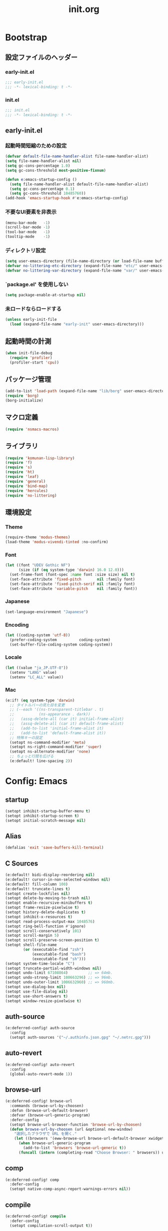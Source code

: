 #+title: init.org
#+startup: overview
#+property: header-args :tangle init.el :noweb yes :lexical no

* Bootstrap
** 設定ファイルのヘッダー
*** early-init.el
#+begin_src emacs-lisp :tangle early-init.el
;;; early-init.el
;;; -*- lexical-binding: t -*-
#+end_src
*** init.el
#+begin_src emacs-lisp
;;; init.el
;;; -*- lexical-binding: t -*-
#+end_src
** early-init.el
*** 起動時間短縮のための設定
#+begin_src emacs-lisp :tangle early-init.el
(defvar default-file-name-handler-alist file-name-handler-alist)
(setq file-name-handler-alist nil)
(setq gc-cons-percentage 1.0)
(setq gc-cons-threshold most-positive-fixnum)

(defun e:emacs-startup-config ()
  (setq file-name-handler-alist default-file-name-handler-alist)
  (setq gc-cons-percentage 0.1)
  (setq gc-cons-threshold 10485760))
(add-hook 'emacs-startup-hook #'e:emacs-startup-config)
#+end_src
*** 不要なUI要素を非表示
#+begin_src emacs-lisp :tangle early-init.el
(menu-bar-mode   -1)
(scroll-bar-mode -1)
(tool-bar-mode   -1)
(tooltip-mode    -1)
#+end_src
*** ディレクトリ設定
#+begin_src emacs-lisp
(setq user-emacs-directory (file-name-directory (or load-file-name buffer-file-name)))
(defvar no-littering-etc-directory (expand-file-name "etc/" user-emacs-directory))
(defvar no-littering-var-directory (expand-file-name "var/" user-emacs-directory))
#+end_src
*** `package.el' を使用しない
#+begin_src emacs-lisp :tangle early-init.el
(setq package-enable-at-startup nil)
#+end_src
*** 未ロードならロードする
#+begin_src emacs-lisp
(unless early-init-file
  (load (expand-file-name "early-init" user-emacs-directory)))
#+end_src
** 起動時間の計測
#+begin_src emacs-lisp
(when init-file-debug
  (require 'profiler)
  (profiler-start 'cpu))
#+end_src
** パッケージ管理
#+begin_src emacs-lisp
(add-to-list 'load-path (expand-file-name "lib/borg" user-emacs-directory))
(require 'borg)
(borg-initialize)
#+end_src
** マクロ定義
#+begin_src emacs-lisp
(require 'nsmacs-macros)
#+end_src
** ライブラリ
#+begin_src emacs-lisp
(require 'komunan-lisp-library)
(require 'f)
(require 's)
(require 'ht)
(require 'leaf)
(require 'general)
(require 'bind-map)
(require 'hercules)
(require 'no-littering)
#+end_src
** 環境設定
*** Theme
#+begin_src emacs-lisp
(require-theme 'modus-themes)
(load-theme 'modus-vivendi-tinted :no-confirm)
#+end_src
*** Font
#+begin_src emacs-lisp
(let ((font "UDEV Gothic NF")
      (size (if (eq system-type 'darwin) 16.0 12.0)))
  (set-frame-font (font-spec :name font :size size) nil t)
  (set-face-attribute 'fixed-pitch       nil :family font)
  (set-face-attribute 'fixed-pitch-serif nil :family font)
  (set-face-attribute 'variable-pitch    nil :family font))
#+end_src
*** Japanese
#+begin_src emacs-lisp
(set-language-environment "Japanese")
#+end_src
*** Encoding
#+begin_src emacs-lisp
(let ((coding-system 'utf-8))
  (prefer-coding-system          coding-system)
  (set-buffer-file-coding-system coding-system))
#+end_src
*** Locale
#+begin_src emacs-lisp
(let ((value "ja_JP.UTF-8"))
  (setenv "LANG" value)
  (setenv "LC_ALL" value))
#+end_src
*** Mac
#+begin_src emacs-lisp
(e:if! (eq system-type 'darwin)
  ;; タイトルバーの見た目を変更
  ;; (--each '((ns-transparent-titlebar . t)
  ;;           (ns-appearance . dark))
  ;;   (assq-delete-all (car it) initial-frame-alist)
  ;;   (assq-delete-all (car it) default-frame-alist)
  ;;   (add-to-list 'initial-frame-alist it)
  ;;   (add-to-list 'default-frame-alist it))
  ;; 特殊キーの設定
  (setopt ns-command-modifier 'meta)
  (setopt ns-right-command-modifier 'super)
  (setopt ns-alternate-modifier 'none)
  ;; ちょっと行間を広げる
  (e:default! line-spacing 2))
#+end_src
* Config: Emacs
** startup
#+begin_src emacs-lisp
(setopt inhibit-startup-buffer-menu t)
(setopt inhibit-startup-screen t)
(setopt initial-scratch-message nil)
#+end_src
** Alias
#+begin_src emacs-lisp
(defalias 'exit 'save-buffers-kill-terminal)
#+end_src
** C Sources
#+begin_src emacs-lisp
(e:default! bidi-display-reordering nil)
(e:default! cursor-in-non-selected-windows nil)
(e:default! fill-column 100)
(e:default! truncate-lines t)
(setopt create-lockfiles nil)
(setopt delete-by-moving-to-trash nil)
(setopt enable-recursive-minibuffers t)
(setopt frame-resize-pixelwise t)
(setopt history-delete-duplicates t)
(setopt inhibit-x-resources t)
(setopt read-process-output-max 1048576)
(setopt ring-bell-function #'ignore)
(setopt scroll-conservatively 101)
(setopt scroll-margin 5)
(setopt scroll-preserve-screen-position t)
(setopt shell-file-name
        (or (executable-find "zsh")
            (executable-find "bash")
            (executable-find "sh")))
(setopt system-time-locale "C")
(setopt truncate-partial-width-windows nil)
(setopt undo-limit 67108864)         ;; => 64mb.
(setopt undo-strong-limit 100663296) ;; => 96mb.
(setopt undo-outer-limit 1006632960) ;; => 960mb.
(setopt use-dialog-box nil)
(setopt use-file-dialog nil)
(setopt use-short-answers t)
(setopt window-resize-pixelwise t)
#+end_src
** auth-source
#+begin_src emacs-lisp
(e:deferred-config! auth-source
  :config
  (setopt auth-sources '("~/.authinfo.json.gpg" "~/.netrc.gpg")))
#+end_src
** auto-revert
#+begin_src emacs-lisp
(e:deferred-config! auto-revert
  :config
  (global-auto-revert-mode 1))
#+end_src
** browse-url
#+begin_src emacs-lisp
(e:deferred-config! browse-url
  :commands (browse-url-by-choosen)
  :defun (browse-url-default-browser)
  :defvar (browse-url-generic-program)
  :defer-config
  (setopt browse-url-browser-function 'browse-url-by-choosen)
  (defun browse-url-by-choosen (url &optional new-window)
    "選択したブラウザで URL を開く."
    (let ((browsers '(eww-browse-url browse-url-default-browser xwidget-webkit-browse-url)))
      (when browse-url-generic-program
        (add-to-list 'browsers 'browse-url-generic t))
      (funcall (intern (completing-read "Choose Browser: " browsers)) url new-window))))
#+end_src
** comp
#+begin_src emacs-lisp
(e:deferred-config! comp
  :defer-config
  (setopt native-comp-async-report-warnings-errors nil))
#+end_src
** compile
#+begin_src emacs-lisp
(e:deferred-config! compile
  :defer-config
  (setopt compilation-scroll-output t))
#+end_src
** cus-edit
#+begin_src emacs-lisp
(e:deferred-config! cus-edit
  :defer-config
  (e:var! custom-file "custom.el"))
#+end_src
** dired
*** dired
#+begin_src emacs-lisp
(e:deferred-config! dired
  :defer-config
  (setopt dired-auto-revert-buffer t)
  (setopt dired-dwim-target t)
  (setopt dired-listing-switches "-Ahl")
  (setopt dired-omit-files (rx (or (seq bol (? ".") "#")
                                        (seq bol (or "." "..") eol)
                                        (seq bol ".DS_Store" eol))))
  (setopt dired-recursive-copies 'always)
  (setopt dired-recursive-deletes 'always))
#+end_src
*** dired-filter
#+begin_src emacs-lisp
(e:deferred-config! dired-filter
  :hook (dired-mode-hook . dired-filter-mode))
#+end_src
*** nerd-icons-dired
#+begin_src emacs-lisp
(e:deferred-config! nerd-icons-dired
  :hook (dired-mode-hook . nerd-icons-dired-mode))
#+end_src
*** ls-lisp-extension
#+begin_src emacs-lisp
(e:deferred-config! ls-lisp-extension
  :after (dired)
  :config
  (setopt ls-lisp-dirs-first t)
  (setopt ls-lisp-format-time-list '("%Y-%m-%d %H:%M:%S" "%Y-%m-%d %H:%M:%S"))
  (setopt ls-lisp-ignore-case nil)
  (setopt ls-lisp-use-insert-directory-program nil)
  (setopt ls-lisp-use-localized-time-format t)
  (setopt ls-lisp-verbosity '(uid gid))
  (ls-lisp-extension-on))
#+end_src
** display-line-numbers
#+begin_src emacs-lisp
(e:deferred-config! display-line-numbers
  :hook ((find-file-hook . display-line-numbers-mode-on)
         (prog-mode-hook . display-line-numbers-mode-on))
  :defer-config
  (e:default! display-line-numbers-width 4)
  (e:define-minor-mode-switch display-line-numbers-mode))
#+end_src
** ediff
#+begin_src emacs-lisp
(e:deferred-config! ediff
  :commands (ediff-setup-windows-plain)
  :defer-config
  (setopt ediff-window-setup-function #'ediff-setup-windows-plain))
#+end_src
** emacs-lock
#+begin_src emacs-lisp
(e:deferred-config! emacs-lock
  :config
  (dolist (buffer '("*scratch*" "*Messages*"))
    (with-current-buffer buffer
      (emacs-lock-mode 'kill))))
#+end_src
** epg-config
#+begin_src emacs-lisp
(e:deferred-config! epg-config
  :defer-config
  (setopt epg-pinentry-mode 'loopback))
#+end_src
** eww
#+begin_src emacs-lisp
(e:deferred-config! eww
  :defun (eww-current-url)
  :defer-config
  (general-def eww-mode-map
    "e" 'eww-open-current-url-with-default-browser)
  (setopt eww-search-prefix "https://www.google.com/search?q=")
  (defun eww-open-current-url-with-default-browser ()
    (interactive)
    (browse-url-default-browser (eww-current-url))))
#+end_src
** files
#+begin_src emacs-lisp
(e:deferred-config! files
  :defer-config
  (setopt auto-save-default nil)
  (setopt make-backup-files nil)
  (setopt mode-require-final-newline nil)
  (setopt require-final-newline nil))
#+end_src
** frame
#+begin_src emacs-lisp
(e:deferred-config! frame
  :defer-config
  (blink-cursor-mode 0))
#+end_src
** google-translate
#+begin_src emacs-lisp
(e:deferred-config! google-translate
  :config
  (setopt google-translate-default-source-language "en")
  (setopt google-translate-default-target-language "ja"))
#+end_src
** hl-line
#+begin_src emacs-lisp
(e:deferred-config! hl-line
  :hook ((find-file-hook . hl-line-mode-on)
         (prog-mode-hook . hl-line-mode-on))
  :config
  (e:define-minor-mode-switch hl-line-mode))
#+end_src
** indent
#+begin_src emacs-lisp
(e:deferred-config! indent
  :defer-config
  (setopt standard-indent 2))
#+end_src
** novice
#+begin_src emacs-lisp
(e:deferred-config! novice
  :config
  (setopt disabled-command-function nil))
#+end_src
** recentf
#+begin_src emacs-lisp
(e:deferred-config! recentf
  :advice (:before recentf-save-list ad:recentf-save-list@cleanup)
  :defun (recentf-include-p)
  :defvar (recentf-list)
  :init
  (setopt recentf-filename-handlers '(abbreviate-file-name))
  (setopt recentf-max-menu-items 20)
  (setopt recentf-max-saved-items 3000)
  (defun ad:recentf-save-list@cleanup (&rest _)
    "存在しないファイルを履歴から削除する"
    (setq recentf-list (->> recentf-list
                            (-map 'f-short)
                            (-distinct)
                            (--filter (and (or (file-remote-p it)
                                               (f-exists? it))
                                           (recentf-include-p it))))))
  (recentf-mode 1))
#+end_src
** savehist
#+begin_src emacs-lisp
(e:deferred-config! savehist
  :config
  (savehist-mode 1))
#+end_src
** saveplace
#+begin_src emacs-lisp
(e:deferred-config! save-place
  :config
  (save-place-mode 1))
#+end_src
** simple
#+begin_src emacs-lisp
(e:deferred-config! simple
  :defer-config
  (e:default! indent-tabs-mode nil)
  (setopt set-mark-command-repeat-pop t)
  (column-number-mode 1))
#+end_src
** so-long
#+begin_src emacs-lisp
(e:deferred-config! so-long
  :config
  (global-so-long-mode 1))
#+end_src
** tab-bar-mode
#+begin_src emacs-lisp
(e:deferred-config! tab-bar
  :config
  (tab-bar-mode t))
#+end_src
** timer
#+begin_src emacs-lisp
(e:deferred-config! timer
  :advice (:around cancel-timer ad:cancel-timer@workaround)
  :defer-config
  (defun ad:cancel-timer@workaround (fn &rest args)
    (when (timerp (car args))
      (apply fn args))))
#+end_src
** vc-hooks
#+begin_src emacs-lisp
(e:deferred-config! vc-hooks
  :defer-config
  (setopt vc-follow-symlinks t))
#+end_src
** whitespace
#+begin_src emacs-lisp
(e:deferred-config! whitespace
  :hook ((find-file-hook . whitespace-mode-on)
         (prog-mode-hook . whitespace-mode-on))
  :defer-config
  (setopt whitespace-style '(face
                             trailing
                             tabs
                             tab-mark
                             spaces
                             space-mark
                             newline
                             newline-mark))
  (setopt whitespace-space-regexp "\\(\u3000+\\)")
  (setopt whitespace-display-mappings '((space-mark   ?\u3000 [?\u30ed])
                                        (tab-mark     ?\t     [?\t])
                                        (newline-mark ?\n     [?\u0024 ?\n])))
  (let ((color "#595D63"))
    (set-face-attribute 'whitespace-trailing nil :background "#800000")
    (set-face-attribute 'whitespace-tab      nil :foreground color :strike-through t)
    (set-face-attribute 'whitespace-space    nil :foreground color)
    (set-face-attribute 'whitespace-newline  nil :foreground color))
  (e:define-minor-mode-switch whitespace-mode))
#+end_src
** winner
#+begin_src emacs-lisp
(e:deferred-config! winner
  :config
  (winner-mode 1))
#+end_src
** 個人設定
#+begin_src emacs-lisp
(add-hook 'emacs-startup-hook
          (defun e:load-private-config ()
            (let ((private-config (f-expand "private/config" user-emacs-directory)))
              (condition-case err
                  (load private-config)
                (display-warning :warning err)))))
#+end_src
* Config: Evil
** evil
#+begin_src emacs-lisp
(e:deferred-config! evil
  :priority :high
  :defun (evil-get-auxiliary-keymap
          evil-half-cursor
          evil-normalize-keymaps
          evil-set-command-property)
  :init
  (setopt evil-cross-lines t)
  (setopt evil-disable-insert-state-bindings t)
  (setopt evil-move-beyond-eol t)
  (setopt evil-move-cursor-back nil)
  (setopt evil-shift-width 2)
  (setopt evil-want-Y-yank-to-eol t)
  (setopt evil-want-keybinding nil)
  ;; cursor colors
  (setopt evil-motion-state-cursor  '("plum3" box))
  (setopt evil-normal-state-cursor  '("DarkGoldenrod2" box))
  (setopt evil-visual-state-cursor  '("gray" (hbar . 2)))
  (setopt evil-insert-state-cursor  '("chartreuse3" (bar . 2)))
  (setopt evil-replace-state-cursor '("chocolate" (hbar . 2)))
  (setopt evil-emacs-state-cursor   '("SkyBlue2" box))
  (setopt evil-operator-state-cursor #'evil-half-cursor)
  (evil-mode 1)
  :config
  (general-def 'motion
    "TAB" nil
    "C-\\" 'ignore
    "C-^" nil)
  (general-def 'normal
    "<down>" 'evil-next-visual-line
    "<up>"   'evil-previous-visual-line
    "M-h" 'evil-window-left
    "M-j" 'evil-window-down
    "M-k" 'evil-window-up
    "M-l" 'evil-window-right
    "j" 'evil-next-visual-line
    "k" 'evil-previous-visual-line)
  (general-def 'visual
    "<" 'evil-shift-left-visual
    ">" 'evil-shift-right-visual)
  (general-def 'insert
    "C-z" nil))
#+end_src
** evil-collection
#+begin_src emacs-lisp
(e:deferred-config! evil-collection
  :after (evil)
  :config
  (evil-collection-init))
#+end_src
** evil-args
#+begin_src emacs-lisp
(e:deferred-config! evil-args
  :config
  (general-def evil-inner-text-objects-map "a" 'evil-inner-arg)
  (general-def evil-outer-text-objects-map "a" 'evil-outer-arg))
#+end_src
** evil-easymotion
#+begin_src emacs-lisp
(e:deferred-config! evil-easymotion
  :after (evil)
  :defvar (evilem-map)
  :config
  (evilem-default-keybindings "s")
  (general-def evilem-map
    "s" 'evil-avy-goto-char-timer)
  (general-def 'normal "s" evilem-map)
  (general-def 'visual "x" evilem-map))
#+end_src
** evil-goggles
#+begin_src emacs-lisp
(e:deferred-config! evil-goggles
  :after (evil)
  :config
  (evil-goggles-mode 1))
#+end_src
** evil-lion
#+begin_src emacs-lisp
(e:deferred-config! evil-lion
  :after (evil)
  :config
  (evil-lion-mode 1))
#+end_src
** evil-mc
#+begin_src emacs-lisp
(e:deferred-config! evil-mc
  :after (evil)
  :config
  (global-evil-mc-mode 1))
#+end_src
** evil-nerd-commenter
#+begin_src emacs-lisp
(e:deferred-config! evil-nerd-commenter
  :after (evil)
  :require t)
#+end_src
** evil-surround
#+begin_src emacs-lisp
(e:deferred-config! evil-surround
  :after (evil)
  :config
  (general-def 'visual evil-surround-mode-map "s" 'evil-surround-region)
  (global-evil-surround-mode 1))
#+end_src
** evil-textobj-tree-sitter
#+begin_src emacs-lisp
(e:deferred-config! evil-textobj-tree-sitter
  :defun (evil-textobj-tree-sitter-function--function.inner
          evil-textobj-tree-sitter-function--function.outer)
  :config
  (general-def evil-inner-text-objects-map
    "f" (e:eval! (evil-textobj-tree-sitter-get-textobj "function.inner")))
  (general-def evil-outer-text-objects-map
    "f" (e:eval! (evil-textobj-tree-sitter-get-textobj "function.outer"))))
#+end_src
* Config: SKK
** skk
#+begin_src emacs-lisp
(e:deferred-config! ddskk
  :advice (:around evil-refresh-cursor ad:evil-refresh-cursor@with-skk)
  :hook ((evil-insert-state-entry-hook . e:skk-mode)
         (evil-insert-state-exit-hook . skk-mode-exit))
  :bind (([remap toggle-input-method] . skk-mode)
         ("C-¥" . skk-mode))
  :init
  (e:var! skk-user-directory "ddskk")
  (setopt ccc-default-cursor-color "DarkGoldenrod2")
  (setopt default-input-method "japanese-skk")
  (setopt skk-egg-like-newline t)
  ;; TODO: 辞書の場所を真面目に考える
  ;; (setopt skk-large-jisyo (f-expand "dic-mirror/SKK-JISYO.L" e:external-directory))
  (setopt skk-share-private-jisyo t)
  (setopt skk-show-annotation t)
  (setopt skk-sticky-key ";")
  ;; (setopt skk-use-azik t)
  (setopt skk-use-jisx0201-input-method t)
  (ccc-setup))
#+end_src
** skk-server
#+begin_src emacs-lisp
(e:deferred-config! skk-server
  :after (skk)
  :preface
  (setopt skk-server-prog (executable-find "yaskkserv2"))
  (setopt yaskkserv2-dictionary (f-expand "~/sync/share/dictionary.yaskkserv2"))
  :if (and (bound-and-true-p skk-server-prog)
           (f-exists? yaskkserv2-dictionary))
  :config
  (setopt skk-large-jisyo nil)
  (setopt skk-server-inhibit-startup-server t)
  (setopt skk-server-host "127.0.0.1")
  (setopt skk-server-portnum 1178)
  (e:prodigy-yaskkserv2))
#+end_src
** ddskk-posframe
#+begin_src emacs-lisp
(e:deferred-config! ddskk-posframe
  :after (skk)
  :config
  (ddskk-posframe-mode 1))
#+end_src
* Config: UI & Completions
** cape
#+begin_src emacs-lisp
(e:deferred-config! cape
  :hook ((prog-mode-hook . e:setup-capf/default)
         (org-mode-hook . e:setup-capf/org)
         (lsp-completion-mode-hook . e:setup-capf/lsp))
  :defer-config
  (setopt company-org-block-edit-style 'inline))
#+end_src
** consult
#+begin_src emacs-lisp
(e:deferred-config! consult
  :advice (:around consult-line ad:consult-line@with-orderless)
  :defer-config
  (setopt consult-line-start-from-top t))
#+end_src
** consult-projectile
#+begin_src emacs-lisp
(e:deferred-config! consult-projectile
  :defer-config
  (e:eval!
    (setf (plist-get consult-projectile--source-projectile-dir :category) 'project-file)
    (setf (plist-get consult-projectile--source-projectile-file :category) 'project-file)
    (setf (plist-get consult-projectile--source-projectile-recentf :category) 'project-file)))
#+end_src
** copilot
#+begin_src emacs-lisp
(e:deferred-config! copilot
  :advice ((:before-until corfu-complete ad:copilot-accept-completion)
           (:before-until indent-for-tab-command ad:copilot-accept-completion)
           (:before cape-codeium ad:copilot-clear-overlay)
           (:before corfu-quick-complete ad:copilot-clear-overlay))
  :hook ((prog-mode-hook . copilot-mode)
         (org-mode-hook . copilot-mode))
  :init
  (e:var! copilot-install-dir "copilot")
  :defer-config
  (setopt copilot-indent-offset-warning-disable t)
  ;; (add-to-list 'copilot-enable-predicates 'ignore)
  (general-def copilot-mode-map
   "<backtab>" 'copilot-complete
   "C-z" 'copilot-complete)
  (general-def copilot-completion-map
   "<escape>" 'copilot-clear-overlay
   "C-n" 'copilot-next-completion
   "C-p" 'copilot-previous-completion
   "C-z" 'copilot-complete))
#+end_src
** corfu
#+begin_src emacs-lisp
(e:deferred-config! corfu
  :defvar (corfu-map)
  :hook ((corfu-mode-hook . corfu-echo-mode)
         (corfu-mode-hook . corfu-popupinfo-mode)
         (minibuffer-setpu-hook . e:corfu-enable-always-in-minibuffer))
  :init
  (setopt corfu-auto t)
  (setopt corfu-auto-prefix 1)
  (setopt corfu-cycle t)
  (general-def corfu-map
    "<escape>" 'corfu-quit
    "C-q" 'corfu-quick-complete
    "C-z" 'cape-codeium)
  (global-corfu-mode 1))
#+end_src
** embark
#+begin_src emacs-lisp
(e:deferred-config! embark
  :config
  (general-def minibuffer-mode-map
    :prefix "C-c"
    "C-a" 'embark-act
    "C-c" 'embark-collect
    "C-d" 'embark-dwim
    "C-e" 'embark-export))
#+end_src
** fussy
#+begin_src emacs-lisp
(e:deferred-config! fussy
  :init
  (setq completion-styles '(fussy orderless))
  (setq completion-category-defaults nil)
  (setq completion-category-overrides nil)
  :defer-config
  (setopt fussy-filter-fn 'fussy-filter-orderless)
  (setopt fussy-score-fn 'fussy-fzf-native-score)
  (setopt fussy-max-candidate-limit 5000))
#+end_src
** fzf-native
#+begin_src emacs-lisp
(e:deferred-config! fzf-native
  :config
  (fzf-native-load-dyn))
#+end_src
** kind-icon
#+begin_src emacs-lisp
(e:deferred-config! kind-icon
  :after (corfu)
  :defvar (corfu-margin-formatters)
  :config
  (setopt kind-icon-default-face 'corfu-default)
  (add-to-list 'corfu-margin-formatters #'kind-icon-margin-formatter))
#+end_src
** marginalia
#+begin_src emacs-lisp
(e:deferred-config! marginalia
  :config
  (marginalia-mode 1))
#+end_src
** orderless
#+begin_src emacs-lisp
(e:deferred-config! orderless
  :config
  (setopt orderless-matching-styles '(orderless-literal orderless-regexp orderless-migemo)))
#+end_src
** origami
#+begin_src emacs-lisp
(e:deferred-config! origami
  :hook (prog-mode-hook . origami-mode))
#+end_src
** vertico
#+begin_src emacs-lisp
(e:deferred-config! vertico
  :priority :high
  :config
  (setopt vertico-count 20)
  (setopt vertico-cycle t)
  (general-def vertico-map
    "C-l" 'vertico-directory-up
    "M-N" 'vertico-repeat-next
    "M-P" 'vertico-repeat-previous)
  (add-hook 'minibuffer-setup-hook #'vertico-repeat-save)
  (vertico-mode 1))
#+end_src
* Config: Org
** evil-org
#+begin_src emacs-lisp
(e:deferred-config! evil-org
  :hook (org-mode-hook . evil-org-mode)
  :defun (evil-org-set-key-theme
          evil-org-agenda-set-keys)
  :defer-config
  (setopt evil-org-key-theme
          '(navigation
            ;; insert
            ;; return
            textobjects
            additional
            ;; shift
            ;; todo
            ;; heading
            calendar))
  (evil-org-set-key-theme)
  (when (require 'evil-org-agenda nil t)
    (evil-org-agenda-set-keys)))
#+end_src
** org
#+begin_src emacs-lisp
(e:deferred-config! org
  :defer-config
  (setopt org-directory (f-expand "~/org/"))
  (setopt org-default-notes-file (e:org-note-file))
  (setopt org-log-done 'time)
  (setopt org-return-follows-link t)
  (setopt org-startup-folded nil)
  (setopt org-startup-indented t)
  (setopt org-tags-column 0)
  (setopt org-todo-keywords '((sequence "TODO(t)" "STARTED(s)" "|" "DONE(d)")
                              (sequence "WAITING(w)" "HOLD(h)" "|" "CANCELLED(c)")))
  (e:major-mode-key-def org-mode
    "," 'org-ctrl-c-ctrl-c
    "d" "date"
    "dT" 'org-timestamp-inactive
    "dd" 'org-deadline
    "ds" 'org-schedule
    "dt" 'org-timestamp
    "t" "todo/toggle"
    "tc" 'org-toggle-checkbox
    "te" 'org-toggle-pretty-entities
    "ti" 'org-toggle-inline-images
    "tl" 'org-toggle-link-display
    "tn" 'org-num-mode
    "tt" 'org-todo
    "tx" 'org-latex-preview))
#+end_src
** org-agenda
#+begin_src emacs-lisp
(e:deferred-config! org-agenda
  :after (org)
  :config
  (setopt org-agenda-current-time-string "← now")
  (setopt org-agenda-entry-text-leaders (s-concat (s-repeat 25 " ") "│ "))
  (setopt org-agenda-entry-text-maxlines 20)
  (setopt org-agenda-tags-column 0)
  (setopt org-agenda-files (list (e:org-note-file)
                                 (e:org-tasks-file)
                                 (f-parent (e:org-archive-file))))
  (setopt org-agenda-span 28)
  (setopt org-agenda-time-grid '((daily today require-timed)
                                 (800 1000 1200 1400 1600 1800 2000)
                                 "      "
                                 "────────────────")))
#+end_src
** org-clock
#+begin_src emacs-lisp
(e:deferred-config! org-clock
  :after (org)
  :config
  (setopt org-clock-persist t)
  (org-clock-persistence-insinuate))
#+end_src
** org-faces
#+begin_src emacs-lisp
(e:deferred-config! org-faces
  :after (org)
  :config
  (setopt org-todo-keyword-faces
          '(("TODO"    . org-warning)
            ("WAITING" . org-done)
            ("HOLD"    . org-done)))
  (set-face-attribute 'org-todo nil :foreground "#00ff00")
  (set-face-attribute 'org-done nil :foreground "#696969")
  (set-face-attribute 'org-headline-done nil :foreground "#696969")
  (set-face-attribute 'org-headline-todo nil :foreground "#00ff00")
  (set-face-attribute 'org-level-1 nil :height 1.0)
  (set-face-attribute 'org-level-2 nil :height 1.0)
  (set-face-attribute 'org-level-3 nil :height 1.0))
#+end_src
** org-modern
#+begin_src emacs-lisp :lexical no
(e:deferred-config! org-modern
  :after (org)
  :hook ((org-mode-hook . org-modern-mode)
         (org-agenda-finalize-hook . org-modern-agenda))
  :defer-config
  (setopt org-modern-star 'replace)
  (setopt org-modern-todo-faces
          '(("TODO"      :background "#ff69b4" :foreground "#000000")
            ("STARTED"   :background "#90ee90" :foreground "#000000")
            ("DONE"      :background "#4d4d4d" :foreground "#ffffff")
            ("WAITING"   :background "#f0e68c" :foreground "#000000")
            ("HOLD"      :background "#999999" :foreground "#000000")
            ("CANCELLED" :background "#4d4d4d" :foreground "#ffffff")))
  (setopt org-modern-priority-faces
          '((?A :background "#ff4500" :foreground "#ffffff")
            (?B :background "#ffd700" :foreground "#000000")
            (?C :background "#00bfff" :foreground "#000000")))
  (setopt org-modern-tag-faces
          '((t :background "#caa6df" :foreground "#000000")))
  (setopt org-modern-checkbox
          '((88 . "󰱒 ")
            (45 . "󰡖 ")
            (32 . "󰄱 ")))
  (setopt org-modern-list
          '((42 . "•")   ;; +: Plus
            (43 . "◦")   ;; *: Asterisk
            (45 . "–"))) ;; -: Dash
  )
#+end_src
** org-modern-indent
#+begin_src emacs-lisp :lexical no
(e:deferred-config! org-modern-indent
  :hook (org-indent-mode-hook . org-modern-indent-mode))
#+end_src
** org-refile
#+begin_src emacs-lisp
(e:deferred-config! org-refile
  :after (org)
  :config
  (setopt org-refile-targets
          '((e:org-tasks-file   :level . 1)
            (e:org-archive-file :level . 1)))
  (setopt org-refine-use-outline-path 'file))
#+end_src
** org-src
#+begin_src emacs-lisp
(e:deferred-config! org-src
  :after (org)
  :config
  (setopt org-edit-src-content-indentation 0)
  (setopt org-src-window-setup 'split-window-below))
#+end_src
* Config: Packages
** ace-window
#+begin_src emacs-lisp
(e:deferred-config! ace-window
  :defer-config
  (setopt aw-keys (number-sequence ?1 ?9))
  (setopt aw-scope 'frame))
#+end_src
** affe
#+begin_src emacs-lisp
(e:deferred-config! affe
  :defvar (affe-find-command)
  :defer-config
  (setopt affe-find-command (or (executable-find "fd") affe-find-command))
  (setopt affe-regexp-function 'orderless-pattern-compiler)
  (setopt affe-highlight-function 'orderless--highlight))
#+end_src
** atomic-chrome
#+begin_src emacs-lisp
(e:deferred-config! atomic-chrome
  :config
  (atomic-chrome-start-server))
#+end_src
** apheleia
#+begin_src emacs-lisp
(e:deferred-config! apheleia
  :defvar (apheleia-formatters apheleia-mode-alist)
  :config
  (apheleia-global-mode 1)
  :defer-config
  (setopt apheleia-inhibit-functions
          '(e:apheleia-inhibit-unnecesary-major-mode
            e:apheleia-inhibit-rubocop-excludes))
  ;; formatters
  (setf (alist-get 'rubocop apheleia-formatters)
        '((if (e:bundle-exists "rubocop")
              '("bundle" "exec" "rubocop")
            "rubocop")
          file "--autocorrect" "--stderr" "--format" "quiet" "--fail-level" "fatal"))
  ;; mode-alist
  (setf (alist-get 'ruby-ts-mode apheleia-mode-alist)
        '(rubocop)))
#+end_src
** avy
#+begin_src emacs-lisp
(e:deferred-config! avy
  :config
  (with-eval-after-load 'evil
    (general-def '(normal motion)
      "S" 'evil-avy-goto-word-0
      "gj" 'evil-avy-goto-line-below
      "gk" 'evil-avy-goto-line-above))
  :defer-config
  (setopt avy-keys (number-sequence ?a ?z))
  (setopt avy-all-windows t)
  (setopt avy-all-windows-alt nil))
#+end_src
** chezmoi
#+begin_src emacs-lisp
(e:deferred-config! chezmoi
  :commands (chezmoi-diff
             chezmoi-find
             chezmoi-open-other
             chezmoi-sync-files
             chezmoi-template-buffer-display
             chezmoi-wirte)
  :hook (find-file-hook . e:reopen-in-chezmoi-mode))
#+end_src
** denote
 denote
#+begin_src emacs-lisp
(e:deferred-config! denote
  :defer-config
  (eval-and-compile (require 'org))
  (setopt denote-directory (expand-file-name "denote" org-directory))
  (setopt denote-known-keywords '("memo" "task")))
#+end_src
** difftastic
#+begin_src emacs-lisp
(e:deferred-config! difftastic
  :config
  (with-eval-after-load 'magit-diff
    (transient-append-suffix 'magit-diff '(-1 -1)
      [("D" "Difftastic diff (dwim)" difftastic-magit-diff)
       ("S" "Difftastic show" difftastic-magit-show)])))
#+end_src
** doom-modeline
#+begin_src emacs-lisp
(e:deferred-config! doom-modeline
  :config
  (setopt doom-modeline-buffer-file-name-style 'relative-from-project)
  (setopt doom-modeline-hud t)
  (setopt doom-modeline-minor-modes t)
  (setopt doom-modeline-percent-position nil)
  (setopt doom-modeline-total-line-number t)
  (doom-modeline-mode 1))
#+end_src
** dtrt-indent
#+begin_src emacs-lisp
(e:deferred-config! dtrt-indent
  :hook (prog-mode-hook . dtrt-indent-mode))
#+end_src
** dumb-jump
#+begin_src emacs-lisp
(e:deferred-config! dumb-jump
  :config
  (add-hook 'xref-backend-functions #'dumb-jump-xref-activate))
#+end_src
** editorconfig
#+begin_src emacs-lisp
(e:deferred-config! editorconfig
  :config
  (editorconfig-mode 1))
#+end_src
** elisp-demos
#+begin_src emacs-lisp
(e:deferred-config! elisp-demos
  :advice ((:after describe-function-1 elisp-demos-advice-describe-function-1)
           (:after helpful-update      elisp-demos-advice-helpful-update)))
#+end_src
** fancy-compilation
#+begin_src emacs-lisp
(e:deferred-config! fancy-compilation
  :config
  (fancy-compilation-mode 1))
#+end_src
** flycheck
#+begin_src emacs-lisp
(e:deferred-config! flycheck
  :config
  (setopt flycheck-check-syntax-automatically '(save idle-change mode-enabled))
  (setopt flycheck-idle-change-delay 5.0)
  (setopt flycheck-emacs-lisp-load-path 'inherit)
  (global-flycheck-mode 1)
  (e:eval! ;; haml-lint
    (flycheck-add-next-checker 'haml 'haml-lint)
    (flycheck-def-config-file-var flycheck-haml-lintrc haml-lint ".haml-lint.yml" :safe #'stringp)
    (setf (flycheck-checker-get 'haml-lint 'command)
          '("haml-lint" "--no-color" "--no-summary"
            (config-file "--config" flycheck-haml-lintrc)
            source-inplace))))
#+end_src
** flycheck-posframe
#+begin_src emacs-lisp
(e:deferred-config! flycheck-posframe
  :hook (flycheck-mode-hook . flycheck-posframe-mode)
  :defer-config
  (setopt flycheck-posframe-border-width 1)
  (setopt flycheck-posframe-position 'frame-bottom-right-corner))
#+end_src
** git-gutter
#+begin_src emacs-lisp
(e:deferred-config! git-gutter
  :config
  (global-git-gutter-mode 1))
#+end_src
** helm
#+begin_src emacs-lisp
(e:deferred-config! helm
  :bind (([remap eval-expression] . helm-eval-expression-with-eldoc)))
#+end_src
** highlight-indentation
#+begin_src emacs-lisp
(e:deferred-config! highlight-indentation
  :commands (highlight-indentation-mode-on)
  :config
  (setopt highlight-indentation-offset 2)
  :defer-config
  (set-face-attribute 'highlight-indentation-face nil :background "#202020" :inherit nil)
  (e:define-minor-mode-switch highlight-indentation-mode))
#+end_src
** hl-todo
#+begin_src emacs-lisp
(e:deferred-config! hl-todo
  :config
  (global-hl-todo-mode 1))
#+end_src
** jinx
#+begin_src emacs-lisp
(e:deferred-config! jinx
  :defvar (jinx-exclude-regexps jinx-include-faces)
  :hook (prog-mode-hook . jinx-mode)
  :config
  (setopt jinx-languages "en_US")
  (setf (alist-get 'prog-mode jinx-include-faces)
        '(font-lock-comment-face
          font-lock-constant-face
          font-lock-doc-face
          font-lock-function-name-face
          font-lock-string-face
          font-lock-type-face))
  ;; https://github.com/minad/jinx/issues/4#issuecomment-1484786256
  (let ((re (alist-get t jinx-exclude-regexps)))
    (add-to-list 're "\\cc")
    (setf (alist-get t jinx-exclude-regexps) re)))
#+end_src
** locale-eaw
#+begin_src emacs-lisp
(e:deferred-config! eaw
  :commands (eaw-fullwidth)
  :init
  (eaw-fullwidth))
#+end_src
** macrostep
#+begin_src emacs-lisp
(e:deferred-config! macrostep
  :config
  (hercules-def
   :toggle-funs #'macrostep-mode
   :keymap 'macrostep-keymap)
  (e:major-mode-key-def (emacs-lisp-mode lisp-interaction-mode)
    "d" "debug"
    "dm" 'macrostep-mode))
#+end_src
** magit
*** magit
#+begin_src emacs-lisp
(e:deferred-config! magit
  :advice (:override magit-repos-alist ad:magit-repos-alist@override)
  :defun (magit-add-section-hook)
  :defer-config
  (require 'forge nil t)
  (setopt magit-delete-by-moving-to-trash nil)
  (setopt magit-diff-refine-hunk 'all)
  (setopt magit-diff-refine-ignore-whitespace t)
  (setopt magit-display-buffer-function 'magit-display-buffer-same-window-except-diff-v1)
  (setopt magit-log-margin '(t "%Y-%m-%d %H:%M" magit-log-margin-width t 15))
  (setopt magit-log-margin-show-committer-date t)
  (e:setup-magit-repository-directories)
  (e:setup-marginalia-magit)
  ;; magit-status で表示するセクションを追加
  (--each '(magit-insert-skip-worktree-files magit-insert-modules-overview)
    (magit-add-section-hook 'magit-status-sections-hook it 'magit-insert-unpulled-from-upstream t))
  ;; magit-log のデフォルトオプション設定
  (let ((argments '("--graph" "-n256" "--decorate" "--date-order" "--show-signature")))
    (put 'magit-log-mode 'magit-log-default-arguments argments)
    (put 'magit-log-select-mode 'magit-log-default-arguments argments)))
#+end_src
*** magit-delta
#+begin_src emacs-lisp
(e:deferred-config! magit-delta
  :advice (:around magit-delta-call-delta-and-convert-ansi-escape-sequences
                   ad:magit-delta-call-delta-and-convert-ansi-escape-sequences@auto-disable)
  :hook ((magit-mode-hook . magit-delta-mode)
         (magit-post-refresh-hook . e:nth/magit-delta-auto-enable)))
#+end_src
** migemo
#+begin_src emacs-lisp
(e:deferred-config! migemo
  :config
  (require 'migemo)
  (setopt migemo-user-dictionary nil)
  (setopt migemo-regex-dictionary nil)
  (e:if! (eq system-type 'darwin)
    (setopt migemo-dictionary "/usr/local/share/migemo/utf-8/migemo-dict"))
  (e:if! (eq system-type 'gnu/linux)
    (setopt migemo-dictionary "/usr/share/cmigemo/utf-8/migemo-dict")))
#+end_src
** minions
#+begin_src emacs-lisp
(e:deferred-config! minions
  :config
  (minions-mode 1))
#+end_src
** open-junk-file
#+begin_src emacs-lisp
(e:deferred-config! open-junk-file
  :config
  (setopt open-junk-file-format (f-expand "junk/%Y/%Y%m%d%H%M%S." no-littering-var-directory)))
#+end_src
** prodigy
#+begin_src emacs-lisp
(e:deferred-config! prodigy
  :advice (:around prodigy-start-service ad:prodigy-start-service@with-vterm)
  :defun (prodigy-find-service prodigy-start-service)
  :defer-config
  (setopt prodigy-view-buffer-maximum-size 2048)
  (setopt prodigy-view-truncate-by-default t)
  (prodigy-define-tag
    :name 'rails
    :ready-message "Use Ctrl-C to stop"))
#+end_src
** projectile
#+begin_src emacs-lisp
(e:deferred-config! projectile
  :defer-config
  (e:setup-projectile-known-projects))
#+end_src
** scratch
*** scratch
#+begin_src emacs-lisp
(e:deferred-config! scratch
  :config
  (setopt persistent-scratch-scratch-buffer-p-function #'e:scratch-buffer-p)
  (save-window-excursion
    (scratch-buffer)
    (funcall initial-major-mode)
    (display-line-numbers-mode-on)))
#+end_src
*** persistent-scratch
#+begin_src emacs-lisp
(e:deferred-config! persistent-scratch
  :priority :high
  :config
  (persistent-scratch-setup-default))
#+end_src
** separedit
#+begin_src emacs-lisp
(e:deferred-config! separedit
  :config
  (general-def prog-mode-map
    "C-c '" 'separedit)
  :defer-config
  (setopt separedit-preserve-string-indentation t))
#+end_src
** shackle
#+begin_src emacs-lisp
(e:deferred-config! shackle
  :advice ((:after shackle-display-buffer-action ad:shackle-display-buffer-action@save-windows)
           (:before keyboard-quit ad:keyboard-quit@shackle-auto-close))
  :config
  (setopt shackle-rules
          '(;;
            ("*Backtrace*"        :align bottom :ratio 0.3 :select t)
            ("*Flycheck errors*"  :align bottom :ratio 0.3 :select t)
            ("*Google Translate*" :align bottom :ratio 0.3 :select t)
            ("*Help*"             :align bottom :ratio 0.3 :select t)
            ;;
            ("*Async Shell Command*"          :align bottom :ratio 0.3)
            ("*Bundler*"                      :align bottom :ratio 0.3)
            ("*General Keybindings*"          :align bottom :ratio 0.3)
            ("*Make*"                         :align bottom :ratio 0.3)
            ("*Warnings*"                     :align bottom :ratio 0.3)
            ("*compilation*"                  :align bottom :ratio 0.3)
            ("*projectile-rails-compilation*" :align bottom :ratio 0.3)
            ("*rspec-compilation*"            :align bottom :ratio 0.3)
            ("*trace-output*"                 :align bottom :ratio 0.3)
            ))
  (shackle-mode 1))
#+end_src
** shell-pop
#+begin_src emacs-lisp
(e:deferred-config! shell-pop
  :advice (:around shell-pop ad:shell-pop@auto-session-name)
  :config
  (setopt shell-pop-shell-type '("vterm" "*vterm-default*" (lambda () (vterm))))
  :defer-config
  (setopt shell-pop-autocd-to-working-dir nil)
  (setopt shell-pop-full-span t)
  (setopt shell-pop-window-size 50))
#+end_src
** smartparens
#+begin_src emacs-lisp
(e:deferred-config! smartparens
  :defun (sp-local-pair)
  :config
  (setopt sp-cancel-autoskip-on-backward-movement nil)
  (setopt sp-highlight-pair-overlay nil)
  (setopt sp-highlight-wrap-overlay nil)
  (setopt sp-highlight-wrap-tag-overlay nil)
  (setopt sp-show-pair-from-inside t)
  (smartparens-global-mode 1)
  (show-smartparens-global-mode 1)
  (sp-local-pair 'emacs-lisp-mode "'" nil :actions nil)
  (sp-local-pair 'lisp-interaction-mode "'" nil :actions nil)
  (require 'smartparens-config))
#+end_src
** symbol-overlay
#+begin_src emacs-lisp
(e:deferred-config! symbol-overlay
  :defer-config
  (setopt symbol-overlay-map (make-sparse-keymap)))
#+end_src
** transient
#+begin_src emacs-lisp
(e:deferred-config! transient
  :defer-config
  (setopt transient-default-level 7)
  (e:var! transient-values-file "transient-values.el"))
#+end_src
** undo-fu
#+begin_src emacs-lisp
(e:deferred-config! undo-fu
  :config
  (setopt evil-undo-system 'undo-fu))
#+end_src
** visual-regexp
#+begin_src emacs-lisp
(e:deferred-config! visual-regexp
  :bind ([remap query-replace] . vr/query-replace))
#+end_src
** vterm
#+begin_src emacs-lisp
(e:deferred-config! vterm
  :defer-config
  (setopt vterm-max-scrollback 20000)
  (setopt vterm-shell "tmux new -A -s emacs-default")
  (general-def vterm-mode-map
    "<wheel-down>" 'ignore
    "<wheel-up>" 'ignore
    "C-c C-g" 'keyboard-quit
    "C-g" 'vterm--self-insert)
  (general-def 'insert vterm-mode-map
    "<escape>" 'vterm-send-escape
    "C-z" 'vterm--self-insert))
#+end_src
** wakatime-mode
#+begin_src emacs-lisp
(e:deferred-config! wakatime-mode
  :defvar (wakatime-cli-path)
  :preface
  (setopt wakatime-cli-path (executable-find "wakatime-cli"))
  :if (and wakatime-cli-path
           (bound-and-true-p wakatime-api-key))
  :config
  (global-wakatime-mode 1))
#+end_src
** which-key
#+begin_src emacs-lisp
(e:deferred-config! which-key
  :config
  (setopt which-key-idle-delay 0.4)
  (setopt which-key-idle-secondary-delay 0.01)
  (setopt which-key-min-display-lines 6)
  (setopt which-key-show-early-on-C-h t)
  (setopt which-key-sort-order 'which-key-key-order-alpha)
  (which-key-mode 1))
#+end_src
** winum
#+begin_src emacs-lisp
(e:deferred-config! winum
  :config
  (winum-mode 1))
#+end_src
* Config: Languages
** Tools
*** lsp-mode
#+begin_src emacs-lisp
(e:deferred-config! lsp-mode
  :advice ((:around lsp-resolve-final-command ad:lsp-resolve-final-command@with-lsp-booster)
           (:around json-parse-buffer ad:json-read@with-lsp-booster))
  :defun (lsp-deferred)
  :defer-config
  (setopt lsp-auto-execute-action nil)
  (setopt lsp-completion-provider :none)
  (setopt lsp-enable-file-watchers nil)
  (setopt lsp-enable-snippet nil)
  (setopt lsp-file-watch-threshold 100000)
  (setopt lsp-imenu-sort-methods '(position))
  (setopt lsp-modeline-code-actions-enable nil)
  (setopt lsp-restart 'ignore)
  (e:minor-mode-key-def lsp-mode
    "=" "format"
    "=b" 'lsp-format-buffer
    "=o" 'lsp-organize-imports
    "=r" 'lsp-format-region
    "a" "code action"
    "aa" 'lsp-execute-code-action
    "b" "backend"
    "bd" 'lsp-describe-session
    "br" 'lsp-workspace-restart
    "bs" 'lsp-workspace-shutdown
    "bv" 'lsp-version
    "r" "refactor"
    "rr" 'lsp-rename))
#+end_src
*** lsp-ui
#+begin_src emacs-lisp
(e:deferred-config! lsp-ui
  :defer-config
  (setopt lsp-ui-doc-delay 2.0)
  (setopt lsp-ui-doc-include-signature t)
  (setopt lsp-ui-doc-position 'at-point)
  (setopt lsp-ui-doc-show-with-cursor t)
  (setopt lsp-ui-sideline-enable nil))
#+end_src
*** lsp-rubocop
#+begin_src emacs-lisp
(e:deferred-config! lsp-rubocop
  :advice (:before lsp-rubocop--build-command ad:lsp-rubocop--build-command@auto-detect)
  :defer-config
  (e:set-lsp-client-add-on 'rubocop-ls t))
#+end_src
*** lsp-solargraph
#+begin_src emacs-lisp
(e:deferred-config! lsp-solargraph
  :advice (:before lsp-solargraph--build-command ad:lsp-solargraph--build-command@auto-detect)
  :defer-config
  (setopt lsp-solargraph-library-directories '("~/.asdf/installs/ruby")))
#+end_src
*** lsp-volar
#+begin_src emacs-lisp
(e:deferred-config! lsp-volar
  :defer-config
  (setopt lsp-volar-take-over-mode nil))
#+end_src
*** tree-sitter
#+begin_src emacs-lisp
(e:deferred-config! treesit-auto
  :commands (global-treesit-auto-mode treesit-auto-add-to-auto-mode-alist)
  :defvar (treesit-auto-langs)
  :init
  (treesit-auto-add-to-auto-mode-alist)
  (global-treesit-auto-mode 1)
  :defer-config
  (setopt treesit-auto-install t)
  (setopt treesit-auto-langs (delete 'vue treesit-auto-langs))
  (setopt treesit-language-source-alist
          '((vue "https://github.com/ikatyang/tree-sitter-vue"))))
#+end_src
** Ruby
*** ruby-ts-mode
#+begin_src emacs-lisp
(e:deferred-config! ruby-ts-mode
  :hook ((ruby-ts-mode-hook . lsp-deferred)
         (ruby-ts-mode-hook . e:devdocs-ruby))
  :mode "\\.csb\\'" "\\.csvbuilder\\'"
  :defer-config
  (e:eval! ;; native compile されると動かない？
    (grugru-define-multiple
      (ruby-ts-mode
       (symbol "have_button" "have_no_button")
       (symbol "have_content" "have_no_content")
       (symbol "have_link" "have_no_link")
       (symbol "if" "unless")
       (symbol "let" "let!")
       (symbol "to" "not_to")
       (symbol "true" "false"))))
  (e:major-mode-key-def ruby-ts-mode
    "b" "bundle"
    "bc" 'bundle-check
    "bi" 'bundle-install
    "bo" 'bundle-open
    "bu" 'bundle-update
    "bx" 'bundle-exec
    "r" "refactor"
    "r\u0022" 'ruby-toggle-string-quotes ;; double quotation
    "r'" 'ruby-toggle-string-quotes
    "r{" 'ruby-toggle-block
    "r}" 'ruby-toggle-block))
#+end_src
*** haml-mode
#+begin_src emacs-lisp
(e:deferred-config! haml-mode
  :hook ((haml-mode-hook . e:setup-haml-mode)
         (haml-mode-hook . emmet-mode)
         (haml-mode-hook . highlight-indentation-mode-on)))
#+end_src
*** projectile-rails
#+begin_src emacs-lisp
(e:deferred-config! projectile-rails
  :init
  (projectile-rails-global-mode 1)
  :config
  (e:setup-projectile-rails-views-re)
  (e:var! rake-cache-file "rake.cache")
  (setopt rake-completion-system 'completing-read-default)
  (e:setup-projectile-rails-annotation controller "app/controllers" "_controller")
  (e:setup-projectile-rails-annotation environment "config")
  (e:setup-projectile-rails-annotation helper "app/helpers" "_helper")
  (e:setup-projectile-rails-annotation layout "app/views/layouts")
  (e:setup-projectile-rails-annotation lib "lib")
  (e:setup-projectile-rails-annotation locale "config/locales")
  (e:setup-projectile-rails-annotation mailer "app/mailers")
  (e:setup-projectile-rails-annotation migration "db/migrate")
  (e:setup-projectile-rails-annotation model "app/models")
  (e:setup-projectile-rails-annotation spec "spec" "_spec")
  (e:setup-projectile-rails-annotation validator "app/validators" "_validator")
  (e:setup-projectile-rails-annotation view "app/views")
  (e:setup-projectile-rails-annotation job "app/jobs" "_job")
  (e:minor-mode-key-def projectile-rails-mode
    "f" "rails"
    "f:" '("rake" . projectile-rails-rake)
    "fc" "generate/destroy"
    "fcc" '("generate" . projectile-rails-generate)
    "fcd" '("destroy" . projectile-rails-destroy)
    "ff" "find"
    "ff@" '("mailer" . projectile-rails-find-mailer)
    "ffV" '("view component" . e:projectile-rails-find-view-components)
    "ffa" '("locale" . projectile-rails-find-locale)
    "ffb" '("job" . projectile-rails-find-job)
    "ffc" '("controller" . projectile-rails-find-controller)
    "ffe" '("environment" . projectile-rails-find-environment)
    "fff" '("feature" . projectile-rails-find-feature)
    "ffg" '("graphql" . e:projectile-rails-find-graphql)
    "ffh" '("helper" . projectile-rails-find-helper)
    "ffi" '("initializer" . projectile-rails-find-initializer)
    "ffj" '("javascript" . projectile-rails-find-javascript)
    "ffl" '("lib" . projectile-rails-find-lib)
    "ffm" '("model" . projectile-rails-find-model)
    "ffn" '("migration" . projectile-rails-find-migration)
    "ffo" '("log" . projectile-rails-find-log)
    "ffp" '("spec" . projectile-rails-find-spec)
    "ffr" '("rake task" . projectile-rails-find-rake-task)
    "ffs" '("stylesheet" . projectile-rails-find-stylesheet)
    "fft" '("test" . projectile-rails-find-test)
    "ffu" '("fixture" . projectile-rails-find-fixture)
    "ffv" '("view" . projectile-rails-find-view)
    "ffw" '("webpack" . projectile-rails-find-webpack)
    "ffy" '("layout" . projectile-rails-find-layout)
    "fg" "goto"
    "fg." '("point" . projectile-rails-goto-file-at-point)
    "fgc" '("controller" . projectile-rails-find-current-controller)
    "fgd" '("schema" . projectile-rails-goto-schema)
    "fge" '("seeds" . projectile-rails-goto-seeds)
    "fgg" '("gemfile" . projectile-rails-goto-gemfile)
    "fgh" '("helper" . projectile-rails-find-current-helper)
    "fgj" '("javascript" . projectile-rails-find-current-javascript)
    "fgm" '("model" . projectile-rails-find-current-model)
    "fgn" '("migration" . projectile-rails-find-current-migration)
    "fgp" '("spec" . projectile-rails-find-current-spec)
    "fgr" '("routes" . projectile-rails-goto-routes)
    "fgs" '("stylesheet" . projectile-rails-find-current-stylesheet)
    "fgt" '("test" . projectile-rails-find-current-test)
    "fgu" '("fixture" . projectile-rails-find-current-fixture)
    "fgv" '("view" . projectile-rails-find-current-view)
    "fgz" '("helper" . projectile-rails-goto-spec-helper)))
#+end_src
*** rails-routes
#+begin_src emacs-lisp
(e:deferred-config! rails-routes
  :advice ((:override rails-routes--run-command ad:rails-routes--run-command@override)
           (:override rails-routes-insert       ad:rails-routes-insert@override))
  :defer-config
  (e:var! rails-routes-cache-path "rails-routes")
  (e:setup-marginalia-annotate-rails-routes))
#+end_src
*** rspec-mode
#+begin_src emacs-lisp
(e:deferred-config! rspec-mode
  :defer-config
  (e:minor-mode-key-def rspec-mode
    "t" "test"
    "t TAB" 'rspec-toggle-spec-and-target
    "ta" 'rspec-verify-all
    "tb" 'rspec-verify
    "tc" 'rspec-verify-continue
    "te" 'rspec-toggle-example-pendingness
    "tf" 'rspec-verify-method
    "tl" 'rspec-run-last-failed
    "tm" 'rspec-verify-matching
    "tr" 'rspec-rerun
    "tt" 'rspec-verify-single
    "t~" 'rspec-toggle-spec-and-target-find-example))
#+end_src
** TypeScript/JavaScript
*** typescript-ts-mode
#+begin_src emacs-lisp
(e:deferred-config! typescript-ts-mode
  :hook ((typescript-ts-mode-hook . lsp-deferred)
         (tsx-ts-mode-hook . lsp-deferred)
         (tsx-ts-mode-hook . emmet-mode))
  :mode "\\.mts\\'")
#+end_src
*** vue-mode
#+begin_src emacs-lisp
(e:deferred-config! vue-mode
  :config
  (define-derived-mode vue-mode web-mode "Vue")
  (add-to-list 'auto-mode-alist '("\\.vue\\'" . vue-mode))
  (add-hook 'vue-mode-hook #'lsp-deferred)
  (add-hook 'vue-mode-hook #'emmet-mode))
#+end_src
*** vue-ts-mode
#+begin_src emacs-lisp :tangle no
(e:deferred-config! vue-ts-mode
  :hook ((vue-ts-mode-hook . lsp-deferred)
         (vue-ts-mode-hook . emmet-mode))
  :mode "\\.vue\\'")
#+end_src
*** yarn
#+begin_src emacs-lisp
(e:deferred-config! yarn
  :commands (yarn-install
             yarn-self-udpate
             yarn-update
             yarn-upgrade))
#+end_src
** HTML/CSS
*** web-mode
#+begin_src emacs-lisp
(e:deferred-config! web-mode
  :hook (web-mode-hook . emmet-mode)
  :mode "\\.erb\\'"
  :defer-config
  (setopt web-mode-enable-auto-indentation nil))
#+end_src
*** sass-mode
#+begin_src emacs-lisp
(e:deferred-config! sass-mode
  :hook (sass-mode-hook . rainbow-mode))
#+end_src
*** scss-mode
#+begin_src emacs-lisp
(e:deferred-config! scss-mode
  :hook (scss-mode-hook . rainbow-mode))
#+end_src
*** emmet-mode
#+begin_src emacs-lisp
(e:deferred-config! emmet-mode
  :defer-config
  (general-def emmet-mode-keymap
    "<C-return>" nil
    "C-c C-j" 'emmet-expand-line
    "C-j" nil))
#+end_src
** Text
*** yaml-ts-mode
#+begin_src emacs-lisp
(e:deferred-config! yaml-mode
  :commands (yaml-indent-line))
(e:deferred-config! yaml-ts-mode
  :hook ((yaml-ts-mode-hook . lsp-deferred)
         (yaml-ts-mode-hook . highlight-indentation-mode-on))
  :defer-config
  (general-def yaml-ts-mode-map
    "TAB" 'yaml-indent-line))
#+end_src
* Config: Keybinds
** Space
*** スペースがプレフィックスとして使用できない場合の代替キー
#+begin_src emacs-lisp
(general-def '(motion normal visual)
  "M-m" (general-simulate-key "SPC"))
#+end_src
*** root
#+begin_src emacs-lisp
(e:key-def root nil
  "SPC" '(execute-extended-command :wk "M-x")
  "TAB" '(e:switch-to-last-buffer :wk "Last buffer")
  "!" 'shell-command
  "%" 'query-replace
  "&" 'async-shell-command
  "*" '(e:consult-ripgrep-dwim :wk "ripgrep(dwim)")
  "/" '(consult-ripgrep :wk "ripgrap")
  ";" 'evilnc-comment-operator
  "^" 'ace-window
  "|" 'shell-command-on-region
  "1" '(winum-select-window-1 :wk "window 1")
  "2" '(winum-select-window-2 :wk "window 2")
  "3" '(winum-select-window-3 :wk "window 3")
  "4" '(winum-select-window-4 :wk "window 4")
  "5" '(winum-select-window-5 :wk "window 5")
  "6" '(winum-select-window-6 :wk "window 6")
  "7" '(winum-select-window-7 :wk "window 7")
  "8" '(winum-select-window-8 :wk "window 8")
  "9" '(winum-select-window-9 :wk "window 9")
  "m" '(:ignore t :wk "mode")
  "u" 'universal-argument
  "v" 'er/expand-region)
#+end_src
*** [F] frame
#+begin_src emacs-lisp
(e:key-def frame F
  "" '(:ignore t :wk "frame")
  "D" 'delete-other-frames
  "d" 'delete-frame
  "n" 'make-frame
  "o" 'other-frame)
#+end_src
*** [a] application...
#+begin_src emacs-lisp
(e:key-def application a
  "" '(:ignore t :wk "application")
  "c" '(:ignore t :wk "chezmoi")
  "cd" 'chezmoi-diff
  "cf" 'chezmoi-find
  "co" 'chezmoi-open-other
  "cs" 'chezmoi-sync-files
  "ct" 'chezmoi-template-buffer-display
  "cw" 'chezmoi-write
  "o" '(:ignore t :wk "org")
  "oa" 'org-agenda-list
  "oc" 'org-capture
  "ol" 'org-store-link
  "om" 'org-tags-view
  "oo" 'org-agenda
  "os" 'org-search-view
  "ot" 'org-todo-list
  "p" '(:ignore t :wk "packages")
  "pa" 'borg-activate
  "pb" 'borg-build
  "pc" 'borg-clone
  "pd" 'borg-remove
  "pi" 'borg-assimilate
  "pl" 'epkg-list-packages
  "pv" 'epkg-describe-package
  "t" '(:ignore t :wk "tools")
  "tp" 'prodigy)
#+end_src
*** [b] buffer
#+begin_src emacs-lisp
(e:key-def buffer b
  "" '(:ignore t :wk "buffer")
  "S" 'scratch
  "b" 'consult-buffer
  "d" 'kill-buffer
  "m" '(e:switch-to-messages-buffer :wk "Messages buffer")
  "s" 'scratch-buffer
  "w" 'read-only-mode)
#+end_src
*** [e] error
#+begin_src emacs-lisp
(e:key-def error e
  "" '(:ignore t :wk "error")
  "S" 'flycheck-set-checker-executable
  "Y" 'e:flycheck-copy-error-ids
  "b" 'flycheck-buffer
  "c" 'flycheck-clear
  "d" 'flycheck-disable-checker
  "e" 'consult-flycheck
  "h" 'flycheck-describe-checker
  "l" 'flycheck-list-errors
  "n" 'flycheck-next-error
  "p" 'flycheck-previous-error
  "s" 'flycheck-select-checker
  "v" 'flycheck-verify-setup
  "x" 'flycheck-explain-error-at-point
  "y" 'flycheck-copy-errors-as-kill)
#+end_src
*** [f] file
#+begin_src emacs-lisp
(e:key-def file f
  "" '(:ignore t :wk "file")
  "S" 'evil-write-all
  "a" 'find-alternate-file
  "e" '(:ignore t :wk "emacs")
  "eI" '(e:file/find-early-init-file :wk "early-init.el")
  "ed" '(e:file/find-config-file :wk "init.org")
  "ei" '(e:file/find-user-init-file :wk "init.el")
  "em" '(e:make-config :wk "Make config")
  "eu" '(e:file/find-utils-directory :wk "nsmacs-utils")
  "f" 'find-file
  "g" 'affe-grep
  "r" 'consult-recent-file
  "s" 'save-buffer
  "y" '(:ignore t :wk "yank")
  "yD" 'kllib:copy-project-directory-path
  "yY" 'kllib:copy-project-file-path
  "yb" 'kllib:copy-buffer-name
  "yd" 'kllib:copy-directory-path
  "yn" 'kllib:copy-file-name
  "yy" 'kllib:copy-file-path
  "z" 'affe-find)
#+end_src
*** [g] git/vc
#+begin_src emacs-lisp
(e:key-def git g
  "" '(:ignore t :wk "git")
  "L" 'magit-list-repositories
  "S" 'magit-stage-file
  "U" 'magit-unstage-file
  "f" '(:ignore t :wk "file")
  "fc" 'magit-file-checkout
  "fd" 'magit-diff
  "ff" 'magit-find-file
  "fl" 'magit-log-buffer-file
  "fm" 'magit-file-dispatch
  "m" 'magit-dispatch
  "o" 'browse-at-remote
  "s" 'magit-status
  "v" '(:ignore t :wk "vc")
  "vh" 'vc-region-history)
#+end_src
*** [h] help
#+begin_src emacs-lisp
(e:key-def help h
  "" '(:ignore t :wk "help")
  "d" '(:ignore t :wk "describe")
  "dF" 'e:consult-faces
  "dK" 'describe-keymap
  "da" 'helm-apropos
  "dd" '(:ignore t :wk "devdocs")
  "ddd" 'devdocs-lookup
  "ddi" 'devdocs-install
  "ddl" 'devdocs-lookup
  "ddp" 'devdocs-peruse
  "ddq" 'devdocs-lookup
  "dds" 'devdocs-search
  "ddu" 'devdocs-update-all
  "df" 'describe-function
  "dK" 'find-function-on-key
  "db" 'describe-bindings
  "dk" 'describe-key
  "dm" 'describe-keymap
  "dv" 'describe-variable
  "h" '(:ignore t :wk "helpful")
  "hc" 'helpful-callable
  "hf" 'helpful-function
  "hh" 'helpful-at-point
  "hi" 'helpful-command
  "hk" 'helpful-key
  "hm" 'helpful-macro
  "hs" 'helpful-symbol
  "hv" 'helpful-variable)
#+end_src
*** [j] jump/join ⇔ split
#+begin_src emacs-lisp
(e:key-def jump j
  "" '(:ignore t :wk "jump")
  "d" 'dired-jump
  "i" 'consult-imenu
  "o" 'consult-outline)
#+end_src
*** [l] layout
#+begin_src emacs-lisp
(e:key-def layout l
  "" '(:ignore t :wk "layout")
  "1" '(e:tab-bar-select-tab-1 :wk "tab 1")
  "2" '(e:tab-bar-select-tab-2 :wk "tab 2")
  "3" '(e:tab-bar-select-tab-3 :wk "tab 3")
  "4" '(e:tab-bar-select-tab-4 :wk "tab 4")
  "5" '(e:tab-bar-select-tab-5 :wk "tab 5")
  "6" '(e:tab-bar-select-tab-6 :wk "tab 6")
  "7" '(e:tab-bar-select-tab-7 :wk "tab 7")
  "8" '(e:tab-bar-select-tab-8 :wk "tab 8")
  "9" '(e:tab-bar-select-tab-9 :wk "tab 9")
  "TAB" '(e:tab-switch-last :wk "last")
  "D" 'tab-close-other
  "c" 'tab-new
  "d" 'tab-close
  "l" 'tab-switch
  "n" 'tab-next
  "p" 'tab-previous
  "r" 'tab-rename)
#+end_src
*** [p] project
#+begin_src emacs-lisp
(e:key-def project p
  "" '(:ignore t :wk "project")
  "!" 'projectile-run-shell-command-in-root
  "%" 'projectile-replace-regexp
  "&" 'projectile-run-async-shell-command-in-root
  "D" 'projectile-dired
  "F" 'projectile-find-file-dwim
  "G" 'projectile-regenerate-tags
  "I" 'projectile-invalidate-cache
  "P" 'consult-projectile
  "R" 'projectile-replace
  "T" 'projectile-test-project
  "a" 'projectile-toggle-between-implementation-and-test
  "b" 'consult-projectile-switch-to-buffer
  "c" 'projectile-compile-project
  "d" 'consult-projectile-find-dir
  "e" 'projectile-edit-dir-locals
  "f" 'consult-projectile-find-file
  "g" 'projectile-find-tag
  "k" 'projectile-kill-buffers
  "p" 'consult-projectile-switch-project
  "r" 'consult-projectile-recentf
  "v" 'projectile-vc)
#+end_src
*** [q] quit
#+begin_src emacs-lisp
(e:key-def quit q
  "" '(:ignore t :wk "quit")
  "q" 'exit
  "r" 'restart-emacs)
#+end_src
*** [r] register/rings/resume
#+begin_src emacs-lisp
(e:key-def register r
  "" '(:ignore t :wk "register")
  "l" 'vertico-repeat)
#+end_src
*** [s] search/symbol
#+begin_src emacs-lisp
(e:key-def search s
  "" '(:ignore t :wk "search")
  "D" '(e:consult-ripgrep-cwd-dwim :wk "ripgrep(cwd+dwim)")
  "O" 'symbol-overlay-remove-all
  "S" '(e:consult-line-dwim :wk "consult-line(dwim)")
  "d" '(e:consult-ripgrep-cwd :wk "ripgrep(cwd)")
  "f" 'consult-fd
  "o" 'symbol-overlay-put
  "s" 'consult-line
  "t" 'consult-todo)
#+end_src
*** [t] toggle
#+begin_src emacs-lisp
(e:key-def toggle t
  "" '(:ignore t :wk "toggle")
  "d" 'toggle-debug-on-error
  "l" 'toggle-truncate-lines
  "t" 'consult-minor-mode-menu)
#+end_src
*** [w] window
#+begin_src emacs-lisp
(e:key-def window w
  "" '(:ignore t :wk "window")
  "-" 'split-window-below
  "/" 'split-window-right
  "1" 'delete-other-windows
  "=" 'balance-windows
  "D" 'ace-delete-window
  "H" 'evil-window-move-far-left
  "J" 'evil-window-move-very-bottom
  "K" 'evil-window-move-very-top
  "L" 'evil-window-move-far-right
  "M" 'ace-swap-window
  "U" 'winner-redo
  "W" 'ace-window
  "d" 'delete-window
  "h" 'evil-window-left
  "j" 'evil-window-down
  "k" 'evil-window-up
  "l" 'evil-window-right
  "u" 'winner-undo
  "w" 'other-window)
#+end_src
*** [x] text
#+begin_src emacs-lisp
(e:key-def text x
  "" '(:ignore t :wk "text")
  "A" 'link-hint-open-all-links
  "O" 'link-hint-open-link
  "c" 'count-words-region
  "d SPC" 'cycle-spacing
  "d" '(:ignore t :wk "delete")
  "dl" 'delete-blank-lines
  "dw" 'delete-trailing-whitespace
  "g" '(:ignore t :wk "google/grugru")
  "gQ" 'google-translate-query-translate-reverse
  "gT" 'google-translate-at-point-reverse
  "gg" 'grugru
  "gq" 'google-translate-query-translate
  "gt" 'google-translate-at-point
  "l" '(:ignore t :wk "lines")
  "ls" 'sort-lines
  "m" 'link-hint-open-multiple-links
  "o" 'link-hint-open-link-at-point)
#+end_src
** global-map
#+begin_src emacs-lisp
(general-def global-map
  [remap undo-redo] 'undo-fu-only-redo
  [remap undo] 'undo-fu-only-undo
  [remap yank] 'consult-yank-replace
  "C-*" '(e:org-popup-note :wk "memo.org")
  "C-:" '(e:org-popup-tasks :wk "tasks.org")
  "C-;" 'shell-pop
  "C-<" 'evil-jump-backward
  "C->" 'evil-jump-forward
  "C-^" 'ace-window)
#+end_src
** ctl-x-map
#+begin_src emacs-lisp
(general-def ctl-x-map
  "C-c" 'execute-extended-command)
#+end_src
** mode-specific-map
#+begin_src emacs-lisp
(general-def mode-specific-map
  "TAB" 'cape-codeium)
#+end_src
* 設定完了
** 完了処理
#+begin_src emacs-lisp
(add-hook 'emacs-startup-hook #'e:process-high-priority-config-queue)
(add-hook 'emacs-startup-hook #'e:process-low-priority-config-queue)
(setopt e:deferred-config-loaded t)
#+end_src
** 起動時間の計測
#+begin_src emacs-lisp
(when init-file-debug
  (eval-when-compile (require 'profiler))
  (profiler-report)
  (profiler-stop))
#+end_src
